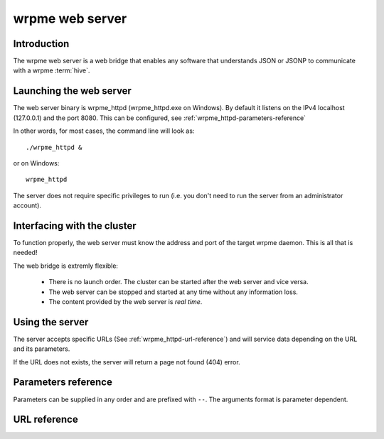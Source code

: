 wrpme web server
****************

.. highlight:: js

Introduction
============

The wrpme web server is a web bridge that enables any software that understands JSON or JSONP to communicate with a wrpme :term:`hive`.

Launching the web server
========================

The web server binary is wrpme_httpd (wrpme_httpd.exe on Windows). By default it listens on the IPv4 localhost (127.0.0.1) and the port 8080. This can be configured, see :ref:`wrpme_httpd-parameters-reference`

In other words, for most cases, the command line will look as: ::

    ./wrpme_httpd &

or on Windows: ::

    wrpme_httpd

The server does not require specific privileges to run (i.e. you don't need to run the server from an administrator account).

Interfacing with the cluster
==============================

To function properly, the web server must know the address and port of the target wrpme daemon. This is all that is needed!

The web bridge is extremly flexible:

 * There is no launch order. The cluster can be started after the web server and vice versa.
 * The web server can be stopped and started at any time without any information loss.
 * The content provided by the web server is *real time*.

Using the server
================

The server accepts specific URLs (See :ref:`wrpme_httpd-url-reference`) and will service data depending on the URL and its parameters.

If the URL does not exists, the server will return a page not found (404) error.

.. _wrpme_httpd-parameters-reference:

Parameters reference
====================

Parameters can be supplied in any order and are prefixed with ``--``. The arguments format is parameter dependent.

.. program:: wrpme_httpd

.. option:: -h, --help

    Displays basic usage information.

    Example
        To display the online help, type: ::

            wrpme_httpd --help

.. option:: -a <address>:<port>, --address=<address>:<port>

    Specifies the address and port on which the server will listen.

    Argument
        A string representing one address the server listens on and a port. The string can be a host name or an IP address.

    Default value
        127.0.0.1:8080, the IPv4 localhost and the port 8080

    Example
        Listen on all addresses and the port 80::

            wrpmed --address=0.0.0.0:80

.. option:: -t <count>, --threads=<count>

    Specifies the number of threads to use. May improve performance.

    Argument
        An integer greater than 0 representing the number of listening threads.

    Default value
        1

    Example
        To use two listening threads::

            wrpme_httpd --threads=2

.. option:: --daemon <address>:<port>

   Specifies the address and port of the daemon daemon on which the server will connect.

   Argument
        The address and port of a machines where a wrpme daemon is running.

   Default value
        127.0.0.0:5909, the IPv4 localhost address and the port 5909

   Example
        If the daemon listen on the localhost and on the port 5009::

            wrpme_httpd --daemon-port=localhost:5009

.. option:: -o, --log-console

    Activates logging on the console.

.. option:: -l <path>, --log-file=<path>

    Activates logging to one or several files.

    Argument
        A string representing one (or several) path(s) to the log file(s).

    Example
        Log in /var/log/wrpmed.log: ::

            wrpme_httpd --log-file=/var/log/wrpmed.log

.. option:: --log-level=<value>

    Specifies the log verbosity.

    Argument
        A string representing the amount of logging required. Must be one of:

        * detailed (most output)
        * debug
        * info
        * warning
        * error
        * panic (least output)

    Default value
        info

    Example
        Request a debug level logging: ::

            wrpme_httpd --log-level=debug

.. option:: --log-flush-interval=<delay>

    How frequently log messages are flushed to output, in seconds.

    Argument
        An integer representing the number of seconds between each flush.

    Default value
        3

    Example
        Flush the log every minute: ::

            wrpme_httpd --log-flush-interval=60



.. highlight:: html

.. _wrpme_httpd-url-reference:

URL reference
=============

.. describe:: get

    Obtain an :term:`entry` from the cluster.

    :param alias: specifies the :term:`alias` of the entry to obtain.
    :param callback: *(optional)* specifies a callback in order to obtain JSONP output instead of JSON (required for cross site scripting).
    :returns: A JSON or JSONP structure containing the alias and :term:`content` (in Base64) of the entry. If the entry cannot be found, the content string will be empty.

    *Schema*::

        {
            "name":"get",
            "properties":
            {
                "alias":
                {
                    "type":"string",
                    "description":"alias name of the entry",
                    "required":true
                },
                "content":
                {
                    "type":"string",
                    "description":"Base64 encoding of the entry's content",
                    "required":true
                }
            }
        }

    *Example*:
        Get the entry with the alias ``MyData`` from the server ``myserver.org listening`` on the port 8080::

            http://myserver.org:8080/get?alias=MyData

    .. note::
        Requesting large entries (i.e., larger than 10 MiB) through the web bridge is not recommended.

.. describe:: global_status

    Displays global statistics.

    :param callback: *(optional)* specifies a callback in order to obtain JSONP output instead of JSON (required for cross site scripting).
    :returns: A JSON or JSONP structure with up-to-date statistics.

    *Schema*::

        {
            "name":"global_status",
            "properties":
            {
                "node_id":
                {
                    "type":"string",
                    "description":"the unique 256-bit identifier of the node",
                    "required":true
                },
                "listening_addresses":
                {
                    "type":"array",
                    "items":
                    {
                        "type":"string"
                    },
                    "description":"the addresses and port the daemon listens on",
                    "required":true
                },
                "timestamp":
                {
                    "type":"string",
                    "description":"the timestamp of the latest statistics update",
                    "required":true
                },
                "startup":
                {
                    "type":"string",
                    "description":"the startup timestamp",
                    "required":true
                },
                "engine_version":
                {
                    "type":"string",
                    "description":"the engine version",
                    "required":true
                },
                "engine_build_date":
                {
                    "type":"string",
                    "description":"the engine build timestamp",
                    "required":true
                },

                "name":"entries",
                "properties":
                {
                    "count":
                    {
                        "type":"number",
                        "description":"the current number of entries in the cluster",
                        "required":true
                    },
                    "paged_count":
                    {
                        "type":"number",
                        "description":"the entries on the cluster that are paged to disk",
                        "required":true
                    },
                    "max_count":
                    {
                        "type":"number",
                        "description":"the maximum allowed count of entries in memory",
                        "required":true
                    },
                    "size":
                    {
                        "type":"number",
                        "description":"the current amount of data, in bytes, managed by the cluster",
                        "required":true
                    },
                    "max_size":
                    {
                        "type":"number",
                        "description":"the maximum allowed amount of data in memory",
                        "required":true
                    },
                    "add_count":
                    {
                        "type":"number",
                        "description":"the total number of adds performed on the cluster",
                        "required":true
                    },
                    "get_update_count":
                    {
                        "type":"number",
                        "description":"the total number of adds performed on the cluster",
                        "required":true
                    },
                    "update_count":
                    {
                        "type":"number",
                        "description":"the total number of updates performed on the cluster",
                        "required":true
                    },
                    "remove_count":
                    {
                        "type":"number",
                        "description":"the total number of removals performed on the cluster",
                        "required":true
                    },
                    "get_count":
                    {
                        "type":"number",
                        "description":"the total number of gets performed on the cluster",
                        "required":true
                    },
                    "eviction_count":
                    {
                        "type":"number",
                        "description":"the number of entries that have been evicted",
                        "required":true
                    },
                    "pagein_count":
                    {
                        "type":"number",
                        "description":"the number of entries that have been paged in",
                        "required":true
                    }
                }
            }
        }

    *Example*:
        Regular JSON output from the server myserver.org listening on the port 8080::

            http://myserver.org:8080/global_status

        JSONP output with a callback named "MyCallback" from the server myserver.org listening on the port 8080::

            http://myserver.org:8080/global_status?callback=MyCallback

.. describe:: view

    Interactive node status display.

    :returns: HTML 5 and javascript code to be rendered in a capable browser that represent the current node status.
